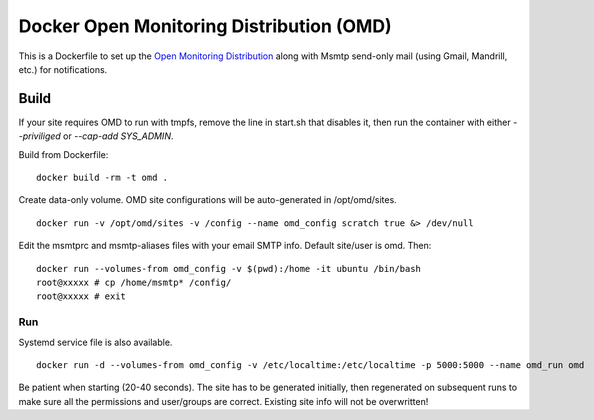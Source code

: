 Docker Open Monitoring Distribution (OMD)
=========================================

This is a Dockerfile to set up the `Open Monitoring Distribution`_ along with Msmtp send-only mail (using Gmail, Mandrill, etc.) for notifications.

Build
-----

If your site requires OMD to run with tmpfs, remove the line in start.sh that disables it, then run the container with either `--priviliged` or `--cap-add SYS_ADMIN`.

Build from Dockerfile::

	docker build -rm -t omd . 

Create data-only volume. OMD site configurations will be auto-generated in /opt/omd/sites. ::

    docker run -v /opt/omd/sites -v /config --name omd_config scratch true &> /dev/null

Edit the msmtprc and msmtp-aliases files with your email SMTP info. Default site/user is omd. Then::

    docker run --volumes-from omd_config -v $(pwd):/home -it ubuntu /bin/bash
    root@xxxxx # cp /home/msmtp* /config/
    root@xxxxx # exit

Run
___

Systemd service file is also available. ::

    docker run -d --volumes-from omd_config -v /etc/localtime:/etc/localtime -p 5000:5000 --name omd_run omd

Be patient when starting (20-40 seconds). The site has to be generated initially, then regenerated on subsequent runs to make sure all the permissions and user/groups are correct. Existing site info will not be overwritten!

.. _Open Monitoring Distribution: http://omdistro.org/

